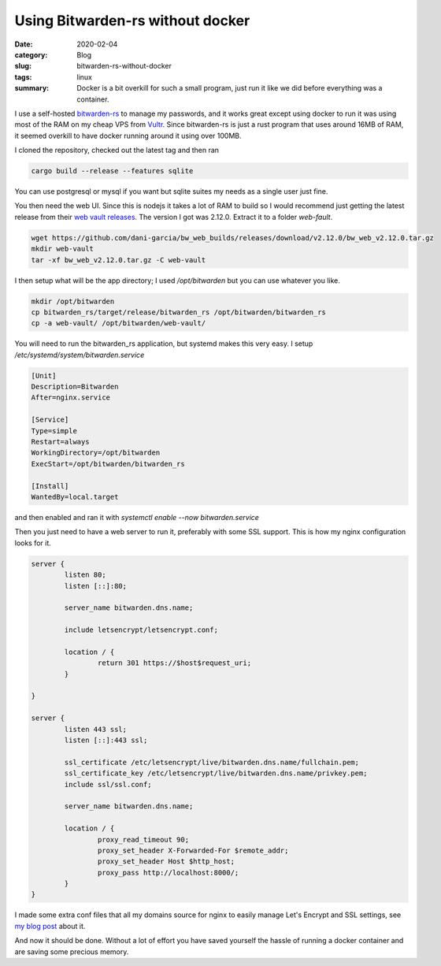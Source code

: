 Using Bitwarden-rs without docker
==================================

:date: 2020-02-04
:category: Blog
:slug: bitwarden-rs-without-docker
:tags: linux
:summary:
    Docker is a bit overkill for such a small program, just run it like we did before
    everything was a container.

I use a self-hosted `bitwarden-rs`_ to manage my passwords, and it works great
except using docker to run it was using most of the RAM on my cheap VPS from
Vultr_. Since bitwarden-rs is just a rust program that uses around 16MB of RAM,
it seemed overkill to have docker running around it using over 100MB.

I cloned the repository, checked out the latest tag and then ran

.. code-block:: bash

    cargo build --release --features sqlite

You can use postgresql or mysql if you want but sqlite suites my needs as a single user just fine.

You then need the web UI. Since this is nodejs it takes a lot of RAM to build
so I would recommend just getting the latest release from their `web vault
releases`_. The version I got was 2.12.0. Extract it to a folder `web-fault`.

.. code-block:: bash

    wget https://github.com/dani-garcia/bw_web_builds/releases/download/v2.12.0/bw_web_v2.12.0.tar.gz
    mkdir web-vault
    tar -xf bw_web_v2.12.0.tar.gz -C web-vault

I then setup what will be the app directory; I used `/opt/bitwarden` but you can use whatever you like.

.. code-block:: bash

    mkdir /opt/bitwarden
    cp bitwarden_rs/target/release/bitwarden_rs /opt/bitwarden/bitwarden_rs
    cp -a web-vault/ /opt/bitwarden/web-vault/

You will need to run the bitwarden_rs application, but systemd makes this very
easy. I setup `/etc/systemd/system/bitwarden.service`

.. code-block:: ini

    [Unit]
    Description=Bitwarden
    After=nginx.service

    [Service]
    Type=simple
    Restart=always
    WorkingDirectory=/opt/bitwarden
    ExecStart=/opt/bitwarden/bitwarden_rs

    [Install]
    WantedBy=local.target

and then enabled and ran it with `systemctl enable --now bitwarden.service`

Then you just need to have a web server to run it, preferably with some SSL
support. This is how my nginx configuration looks for it.

.. code-block:: nginx

    server {
            listen 80;
            listen [::]:80;

            server_name bitwarden.dns.name;

            include letsencrypt/letsencrypt.conf;

            location / {
                    return 301 https://$host$request_uri;
            }

    }

    server {
            listen 443 ssl;
            listen [::]:443 ssl;

            ssl_certificate /etc/letsencrypt/live/bitwarden.dns.name/fullchain.pem;
            ssl_certificate_key /etc/letsencrypt/live/bitwarden.dns.name/privkey.pem;
            include ssl/ssl.conf;

            server_name bitwarden.dns.name;

            location / {
                    proxy_read_timeout 90;
                    proxy_set_header X-Forwarded-For $remote_addr;
                    proxy_set_header Host $http_host;
                    proxy_pass http://localhost:8000/;
            }
    }

.. class:: comment

    I made some extra conf files that all my domains source for nginx to easily
    manage Let's Encrypt and SSL settings, see `my blog post`_ about it.

And now it should be done. Without a lot of effort you have saved yourself the
hassle of running a docker container and are saving some precious memory.

.. _`bitwarden-rs`: https://github.com/dani-garcia/bitwarden_rs
.. _Vultr: https://www.vultr.com/?ref=7515314
.. _`web vault releases`: https://github.com/dani-garcia/bw_web_builds/releases
.. _`my blog post`: /blog/nginx-conf-file-management/

